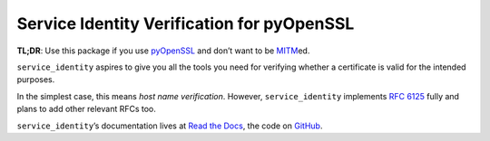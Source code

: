 ===========================================
Service Identity Verification for pyOpenSSL
===========================================

.. image:: https://travis-ci.org/pyca/service_identity.svg?branch=master
  :target: https://travis-ci.org/pyca/service_identity

.. image:: https://codecov.io/github/pyca/service_identity/coverage.svg?branch=master
  :target: https://codecov.io/github/pyca/service_identity

.. begin

**TL;DR**: Use this package if you use pyOpenSSL_ and don’t want to be MITM_\ ed.

``service_identity`` aspires to give you all the tools you need for verifying whether a certificate is valid for the intended purposes.

In the simplest case, this means *host name verification*.
However, ``service_identity`` implements `RFC 6125`_ fully and plans to add other relevant RFCs too.

``service_identity``\ ’s documentation lives at `Read the Docs <https://service-identity.readthedocs.org/>`_, the code on `GitHub <https://github.com/pyca/service_identity>`_.


.. _Twisted: https://twistedmatrix.com/
.. _pyOpenSSL: https://pypi.python.org/pypi/pyOpenSSL/
.. _MITM: https://en.wikipedia.org/wiki/Man-in-the-middle_attack
.. _`RFC 6125`: http://www.rfc-editor.org/info/rfc6125
